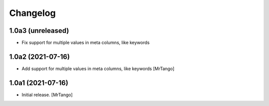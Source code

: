 Changelog
=========


1.0a3 (unreleased)
------------------

- Fix support for multiple values in meta columns, like keywords


1.0a2 (2021-07-16)
------------------

- Add support for multiple values in meta columns, like keywords
  [MrTango]


1.0a1 (2021-07-16)
------------------

- Initial release.
  [MrTango]
